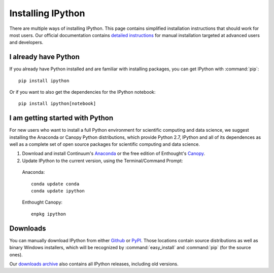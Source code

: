 ~~~~~~~~~~~~~~~~~~
Installing IPython
~~~~~~~~~~~~~~~~~~

There are multiple ways of installing IPython. This page contains simplified installation
instructions that should work for most users. Our official documentation
contains `detailed instructions <http://ipython.org/ipython-doc/stable/install/install.html>`_
for manual installation targeted at advanced users and developers.

I already have Python
---------------------

If you already have Python installed and are familiar with installing packages, you can get IPython with :command:`pip`::

    pip install ipython

Or if you want to also get the dependencies for the IPython notebook::

    pip install ipython[notebook]

I am getting started with Python
--------------------------------

For new users who want to install a full Python environment for scientific computing and 
data science, we suggest installing the Anaconda or Canopy Python distributions, which provide Python 2.7, IPython and all of its dependences as well as a complete set of open source packages
for scientific computing and data science.

1. Download and install Continuum's `Anaconda <http://continuum.io/downloads.html>`_ or the free edition of Enthought's `Canopy <https://www.enthought.com/products/epd_free.php>`_.

2. Update IPython to the current version, using the Terminal/Command Prompt:

  Anaconda::

    conda update conda
    conda update ipython

  Enthought Canopy::

    enpkg ipython

.. _downloads:

Downloads
---------

You can manually download IPython from either `Github
<http://github.com/ipython/ipython/releases>`_ or `PyPI
<http://pypi.python.org/pypi/ipython>`_.  Those locations contain source
distributions as well as binary Windows installers, which will be recognized by
:command:`easy_install` and :command:`pip` (for the source ones).

Our `downloads archive <http://archive.ipython.org/release>`_ also contains all
IPython releases, including old versions.
